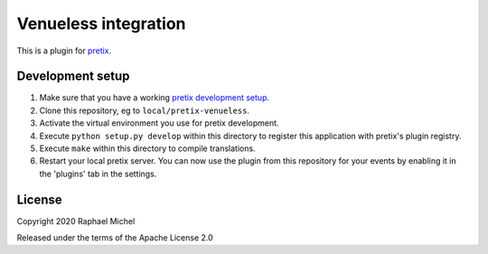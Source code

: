 Venueless integration
==========================

This is a plugin for `pretix`_. 

Development setup
-----------------

1. Make sure that you have a working `pretix development setup`_.

2. Clone this repository, eg to ``local/pretix-venueless``.

3. Activate the virtual environment you use for pretix development.

4. Execute ``python setup.py develop`` within this directory to register this application with pretix's plugin registry.

5. Execute ``make`` within this directory to compile translations.

6. Restart your local pretix server. You can now use the plugin from this repository for your events by enabling it in
   the 'plugins' tab in the settings.


License
-------


Copyright 2020 Raphael Michel

Released under the terms of the Apache License 2.0



.. _pretix: https://github.com/pretix/pretix
.. _pretix development setup: https://docs.pretix.eu/en/latest/development/setup.html
